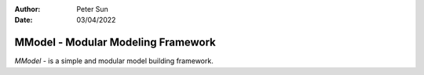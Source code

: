 :author: Peter Sun
:date: 03/04/2022


MModel - Modular Modeling Framework
===================================

`MModel` - is a simple and modular model building framework. 
